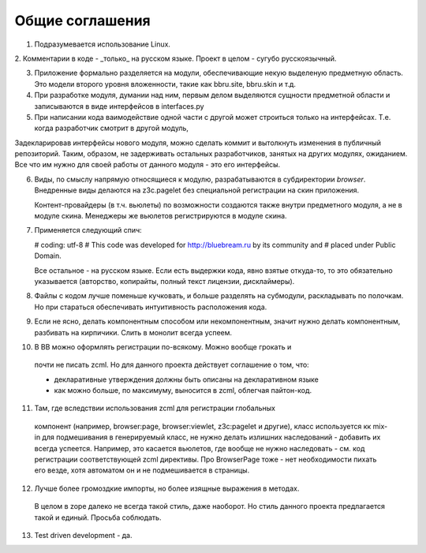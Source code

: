Общие соглашения
================

1. Подразумевается использование Linux.

2. Комментарии в коде - _только_ на русском языке. Проект в целом - сугубо
русскоязычный.

3. Приложение формально разделяется на модули, обеспечивающие некую выделеную
   предметную область. Это модели второго уровня вложенности, такие как bbru.site,
   bbru.skin и т.д.

4. При разработке модуля, думании над ним, первым делом выделяются сущности
   предметной области и записываются в виде интерфейсов в interfaces.py

5. При написании кода ваимодействие одной части с другой может строиться
   только на интерфейсах. Т.е. когда разработчик смотрит в другой модуль,

Задекларировав интерфейсы нового модуля, можно сделать коммит и вытолкнуть
изменения в публичный репозиторий. Таким, образом, не задерживать остальных
разработчиков, занятых на других модулях, ожиданием. Все что им нужно для своей
работы от данного модуля - это его интерфейсы.   

6. Виды, по смыслу напрямую относящиеся к модулю, разрабатываются
   в субдиректории `browser`. Внедренные виды делаются на z3c.pagelet
   без специальной регистрации на скин приложения.

   Контент-провайдеры (в т.ч. вьюлеты) по возможности создаются
   также внутри предметного модуля, а не в модуле скина. Менеджеры
   же вьюлетов регистрируются в модуле скина.

7. Применяется следующий спич:

   # coding: utf-8
   # This code was developed for http://bluebream.ru by its community and
   # placed under Public Domain.

   Все остальное - на русском языке. Если есть выдержки кода, явно взятые
   откуда-то, то это обязательно указывается (авторство, копирайты, полный
   текст лицензии, дисклаймеры).

8. Файлы с кодом лучше поменьше кучковать, и больше разделять на субмодули,
   раскладывать по полочкам. Но при стараться обеспечивать интуитивность
   расположения кода.

9. Если не ясно, делать компонентным способом или некомпонентным, значит
   нужно делать компонентным, разбивать на кирпичики. Слить в монолит всегда
   успеем.

10. В BB можно оформлять регистрации по-всякому. Можно вообще грокать и
   почти не писать zcml. Но для данного проекта действует соглашение о том,
   что:

   - декларативные утверждения должны быть описаны на декларативном языке
   - как можно больше, по максимуму, выносится в zcml, облегчая пайтон-код.

11. Там, где вследствии использования zcml для регистрации глобальных
   компонент (например, browser:page, browser:viewlet, z3c:pagelet и другие),
   класс используется кк mix-in для подмешивания в генерируемый класс, не нужно
   делать излишних наследований - добавить их всегда успеется. Например, это
   касается вьюлетов, где вообще не нужно наследовать - см. код регистрации
   соответствующей zcml директивы. Про BrowserPage тоже - нет необходимости 
   пихать его везде, хотя автоматом он и не подмешивается в страницы.

12. Лучше более громоздкие импорты, но более изящные выражения в методах.
   В целом в zope далеко не всегда такой стиль, даже наоборот. Но стиль
   данного проекта предлагается такой и единый. Просьба соблюдать.

13. Test driven development - да.

